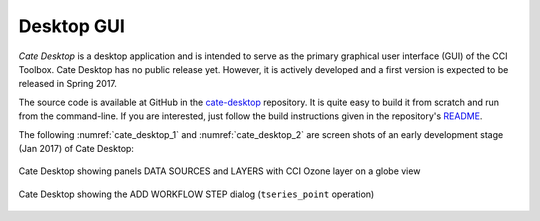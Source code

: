 ===========
Desktop GUI
===========

*Cate Desktop* is a desktop application and is intended to serve as the primary graphical user interface (GUI)
of the CCI Toolbox. Cate Desktop has no public release yet. However, it is actively developed and a first version is
expected to be released in Spring 2017.

The source code is available at GitHub in the `cate-desktop <https://github.com/CCI-Tools/cate-desktop>`_ repository.
It is quite easy to build it from scratch and run from the command-line. If you are interested, just follow the
build instructions given in the repository's `README <https://github.com/CCI-Tools/cate-desktop/blob/master/README.md>`_.

The following :numref:`cate_desktop_1` and :numref:`cate_desktop_2` are screen shots of an early development stage
(Jan 2017) of Cate Desktop:

.. _cate_desktop_1:

.. figure:: ../_static/figures/cate-desktop-1.png
   :scale: 50 %
   :align: center

   Cate Desktop showing panels DATA SOURCES and LAYERS with CCI Ozone layer on a globe view

.. _cate_desktop_2:

.. figure:: ../_static/figures/cate-desktop-2.png
   :scale: 50 %
   :align: center

   Cate Desktop showing the ADD WORKFLOW STEP dialog (``tseries_point`` operation)



